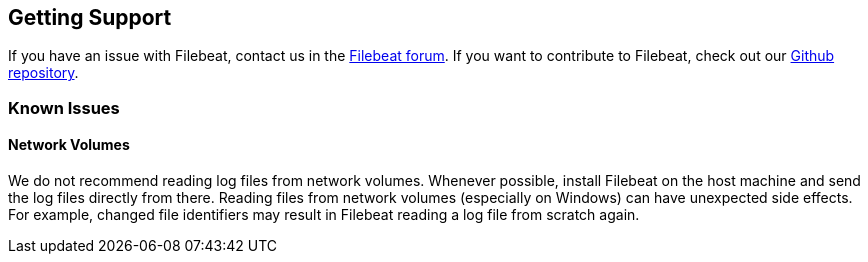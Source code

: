 
== Getting Support
If you have an issue with Filebeat, contact us in the https://discuss.elastic.co/c/beats/filebeat[Filebeat forum].
If you want to contribute to Filebeat, check out our https://github.com/elastic/beats[Github repository].

=== Known Issues
==== Network Volumes

We do not recommend reading log files from network volumes. Whenever possible, install Filebeat on the host machine and
send the log files directly from there. Reading files from network volumes (especially on Windows) can have unexpected side effects. For example, changed file identifiers
may result in Filebeat reading a log file from scratch again.


